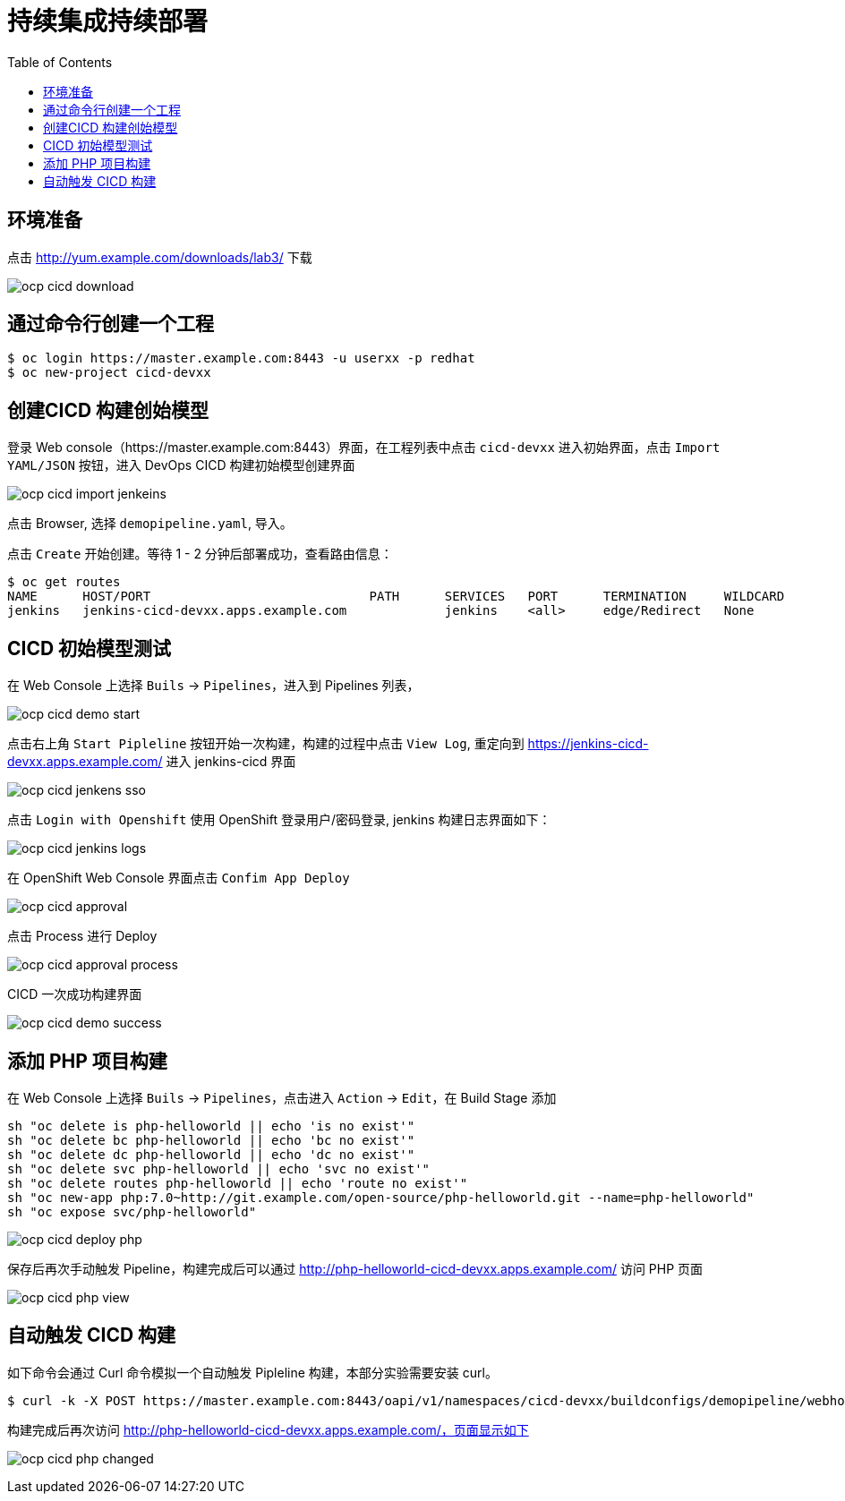 = 持续集成持续部署
:toc: manual

== 环境准备

点击 http://yum.example.com/downloads/lab3/ 下载

image:img/ocp-cicd-download.png[] 

== 通过命令行创建一个工程

[source, bash]
-----
$ oc login https://master.example.com:8443 -u userxx -p redhat
$ oc new-project cicd-devxx
-----

== 创建CICD 构建创始模型

登录 Web console（https://master.example.com:8443）界面，在工程列表中点击 `cicd-devxx` 进入初始界面，点击 `Import YAML/JSON` 按钮，进入 DevOps CICD 构建初始模型创建界面

image:img/ocp-cicd-import-jenkeins.png[]

点击 Browser, 选择 `demopipeline.yaml`, 导入。

点击 `Create` 开始创建。等待 1 - 2 分钟后部署成功，查看路由信息：

[source, bash]
----
$ oc get routes
NAME      HOST/PORT                             PATH      SERVICES   PORT      TERMINATION     WILDCARD
jenkins   jenkins-cicd-devxx.apps.example.com             jenkins    <all>     edge/Redirect   None
----

== CICD 初始模型测试

在 Web Console 上选择 `Buils` -> `Pipelines`，进入到 Pipelines 列表，

image:img/ocp-cicd-demo-start.png[]

点击右上角 `Start Pipleline` 按钮开始一次构建，构建的过程中点击 `View Log`, 重定向到 https://jenkins-cicd-devxx.apps.example.com/ 进入 jenkins-cicd 界面

image:img/ocp-cicd-jenkens-sso.png[]

点击 `Login with Openshift` 使用 OpenShift 登录用户/密码登录, jenkins 构建日志界面如下：

image:img/ocp-cicd-jenkins-logs.png[]

在 OpenShift Web Console 界面点击 `Confim App Deploy`

image:img/ocp-cicd-approval.png[]

点击 Process 进行 Deploy

image:img/ocp-cicd-approval-process.png[]

CICD 一次成功构建界面

image:img/ocp-cicd-demo-success.png[]

== 添加 PHP 项目构建

在 Web Console 上选择 `Buils` -> `Pipelines`，点击进入 `Action` -> `Edit`，在 Build Stage 添加

[source, bash]
-----
sh "oc delete is php-helloworld || echo 'is no exist'"
sh "oc delete bc php-helloworld || echo 'bc no exist'"
sh "oc delete dc php-helloworld || echo 'dc no exist'"
sh "oc delete svc php-helloworld || echo 'svc no exist'"
sh "oc delete routes php-helloworld || echo 'route no exist'"
sh "oc new-app php:7.0~http://git.example.com/open-source/php-helloworld.git --name=php-helloworld"
sh "oc expose svc/php-helloworld"
-----

image:img/ocp-cicd-deploy-php.png[]

保存后再次手动触发 Pipeline，构建完成后可以通过 http://php-helloworld-cicd-devxx.apps.example.com/ 访问 PHP 页面

image:img/ocp-cicd-php-view.png[]

== 自动触发 CICD 构建

如下命令会通过 Curl 命令模拟一个自动触发 Pipleline 构建，本部分实验需要安装 curl。

[source, bash]
-----
$ curl -k -X POST https://master.example.com:8443/oapi/v1/namespaces/cicd-devxx/buildconfigs/demopipeline/webhooks/secret101/generic
-----

构建完成后再次访问 http://php-helloworld-cicd-devxx.apps.example.com/，页面显示如下

image:img/ocp-cicd-php-changed.png[]

